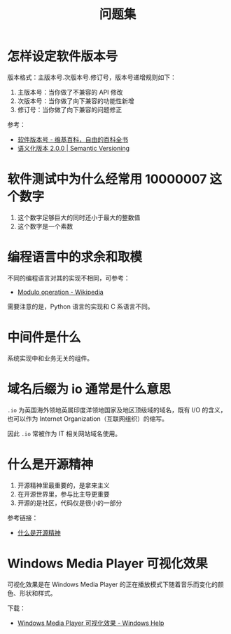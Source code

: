 #+TITLE:      问题集

* 目录                                                    :TOC_4_gh:noexport:
- [[#怎样设定软件版本号][怎样设定软件版本号]]
- [[#软件测试中为什么经常用-10000007-这个数字][软件测试中为什么经常用 10000007 这个数字]]
- [[#编程语言中的求余和取模][编程语言中的求余和取模]]
- [[#中间件是什么][中间件是什么]]
- [[#域名后缀为-io-通常是什么意思][域名后缀为 io 通常是什么意思]]
- [[#什么是开源精神][什么是开源精神]]
- [[#windows-media-player-可视化效果][Windows Media Player 可视化效果]]

* 怎样设定软件版本号
  版本格式：主版本号.次版本号.修订号，版本号递增规则如下：
  1. 主版本号：当你做了不兼容的 API 修改
  2. 次版本号：当你做了向下兼容的功能性新增
  3. 修订号：当你做了向下兼容的问题修正

  参考：
  + [[https://zh.wikipedia.org/wiki/%E8%BB%9F%E4%BB%B6%E7%89%88%E6%9C%AC%E8%99%9F][软件版本号 - 维基百科，自由的百科全书]]
  + [[https://semver.org/lang/zh-CN/][语义化版本 2.0.0 | Semantic Versioning]]

* 软件测试中为什么经常用 10000007 这个数字  
  1. 这个数字足够巨大的同时还小于最大的整数值
  2. 这个数字是一个素数

* 编程语言中的求余和取模
  不同的编程语言对其的实现不相同，可参考：
  + [[https://en.wikipedia.org/wiki/Modulo_operation][Modulo operation - Wikipedia]]

  需要注意的是，Python 语言的实现和 C 系语言不同。

* 中间件是什么
  系统实现中和业务无关的组件。

* 域名后缀为 io 通常是什么意思
  ~.io~ 为英国海外领地英属印度洋领地国家及地区顶级域的域名，既有 I/O 的含义，也可以作为 Internet Organization（互联网组织）的缩写。
  
  因此 ~.io~ 常被作为 IT 相关网站域名使用。

* 什么是开源精神
  1) 开源精神里最重要的，是拿来主义
  2) 在开源世界里，参与比主导更重要
  3) 开源的是社区，代码仅是很小的一部分

  参考链接：
  + [[https://github.com/lifesinger/blog/issues/167][什么是开源精神]]

* Windows Media Player 可视化效果
  可视化效果是在 Windows Media Player 的正在播放模式下随着音乐而变化的颜色、形状和样式。

  下载：
  + [[https://support.microsoft.com/zh-cn/help/17878/visualizations-for-windows-media-player][Windows Media Player 可视化效果 - Windows Help]]

